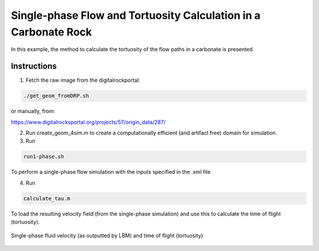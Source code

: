 ================================================================================
Single-phase Flow and Tortuosity Calculation in a Carbonate Rock
================================================================================

In this example, the method to calculate the tortuosity of the flow paths in a carbonate is presented.



################################################################################
Instructions
################################################################################

1. Fetch the raw image from the digitalrockportal:

.. code-block:: bash

    ./get_geom_fromDRP.sh

or manually, from:

https://www.digitalrocksportal.org/projects/57/origin_data/287/

2. Run create_geom_4sim.m to create a computationally efficient (and artifact free) domain for simulation.

3. Run

.. code-block:: bash

    run1-phase.sh


To perform a single-phase flow simulation with the inputs specified in the .xml file


4. Run 

.. code-block:: bash

    calculate_tau.m
    
To load the resulting velocity field (from the single-phase simulation) and use this to calculate the time of flight (tortuosity). 

.. figure:: /illustrations/tau.png
    :align: center
    :alt: alternate text
    :figclass: align-center

    Single-phase fluid velocity (as outputted by LBM) and time of flight (tortuosity)
